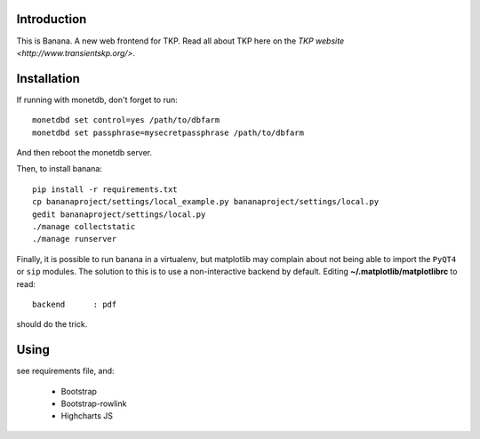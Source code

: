Introduction
============

This is Banana. A new web frontend for TKP. Read all about TKP here on
the `TKP website <http://www.transientskp.org/>`.


Installation
============
If running with monetdb, don't forget to run::

  monetdbd set control=yes /path/to/dbfarm
  monetdbd set passphrase=mysecretpassphrase /path/to/dbfarm
  
And then reboot the monetdb server.

Then, to install banana::

    pip install -r requirements.txt
    cp bananaproject/settings/local_example.py bananaproject/settings/local.py
    gedit bananaproject/settings/local.py
    ./manage collectstatic
    ./manage runserver

Finally, it is possible to run banana in a virtualenv, but matplotlib may 
complain about not being able to import the ``PyQT4`` or ``sip`` modules.
The solution to this is to use a non-interactive backend by default. 
Editing **~/.matplotlib/matplotlibrc** to read::

 backend      : pdf

should do the trick.


Using
=====

see requirements file, and:

 * Bootstrap
 * Bootstrap-rowlink
 * Highcharts JS
